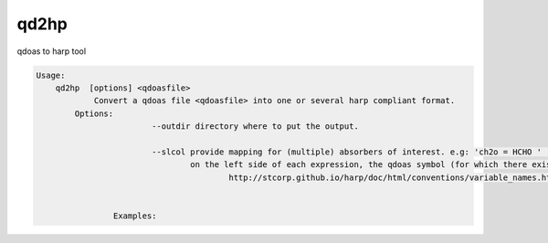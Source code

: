 .. _qdref:


qd2hp
======

qdoas to harp tool

.. code-block:: none

  Usage:
      qd2hp  [options] <qdoasfile> 
	      Convert a qdoas file <qdoasfile> into one or several harp compliant format. 
          Options:
			  --outdir directory where to put the output.

			  --slcol provide mapping for (multiple) absorbers of interest. e.g: 'ch2o = HCHO ' 'so2 = SO2'
			          on the left side of each expression, the qdoas symbol (for which there exists no naming convention in qdoas) is written and correspond to a molecule symbol given in 
					  http://stcorp.github.io/harp/doc/html/conventions/variable_names.html (see section supported species)
		  

		  Examples:
				
	  


				
				



  
